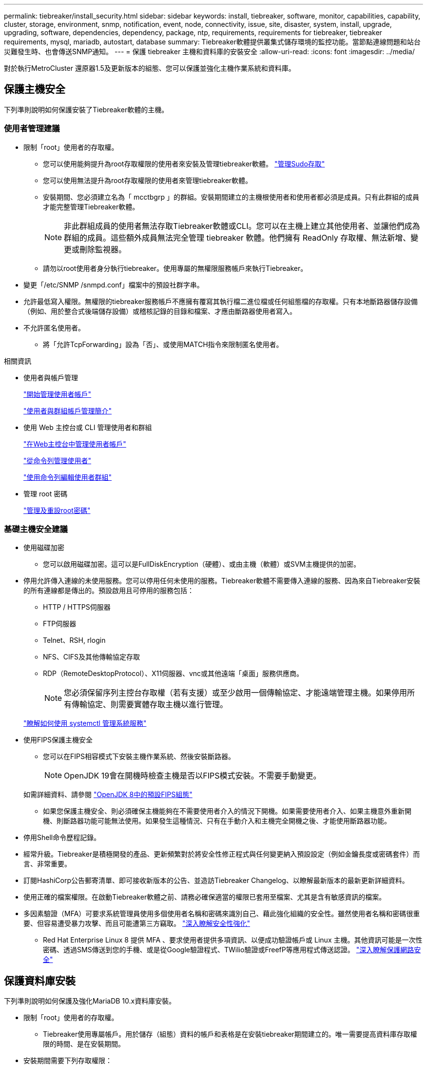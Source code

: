 ---
permalink: tiebreaker/install_security.html 
sidebar: sidebar 
keywords: install, tiebreaker, software, monitor, capabilities, capability, cluster, storage, environment, snmp, notification, event, node, connectivity, issue, site, disaster, system, install, upgrade, upgrading, software, dependencies, dependency, package, ntp, requirements, requirements for tiebreaker, tiebreaker requirements, mysql, mariadb, autostart, database 
summary: Tiebreaker軟體提供叢集式儲存環境的監控功能。當節點連線問題和站台災難發生時、也會傳送SNMP通知。 
---
= 保護 tiebreaker 主機和資料庫的安裝安全
:allow-uri-read: 
:icons: font
:imagesdir: ../media/


[role="lead"]
對於執行MetroCluster 還原器1.5及更新版本的組態、您可以保護並強化主機作業系統和資料庫。



== 保護主機安全

下列準則說明如何保護安裝了Tiebreaker軟體的主機。



=== 使用者管理建議

* 限制「root」使用者的存取權。
+
** 您可以使用能夠提升為root存取權限的使用者來安裝及管理tiebreaker軟體。 link:https://access.redhat.com/documentation/en-us/red_hat_enterprise_linux/8/html/configuring_basic_system_settings/managing-sudo-access_configuring-basic-system-settings["管理Sudo存取"^]
** 您可以使用無法提升為root存取權限的使用者來管理tiebreaker軟體。
** 安裝期間、您必須建立名為「 mcctbgrp 」的群組。安裝期間建立的主機根使用者和使用者都必須是成員。只有此群組的成員才能完整管理Tiebreaker軟體。
+

NOTE: 非此群組成員的使用者無法存取Tiebreaker軟體或CLI。您可以在主機上建立其他使用者、並讓他們成為群組的成員。這些額外成員無法完全管理 tiebreaker 軟體。他們擁有 ReadOnly 存取權、無法新增、變更或刪除監視器。

** 請勿以root使用者身分執行tiebreaker。使用專屬的無權限服務帳戶來執行Tiebreaker。


* 變更「/etc/SNMP /snmpd.conf」檔案中的預設社群字串。
* 允許最低寫入權限。無權限的tiebreaker服務帳戶不應擁有覆寫其執行檔二進位檔或任何組態檔的存取權。只有本地斷路器儲存設備（例如、用於整合式後端儲存設備）或稽核記錄的目錄和檔案、才應由斷路器使用者寫入。
* 不允許匿名使用者。
+
** 將「允許TcpForwarding」設為「否」、或使用MATCH指令來限制匿名使用者。




.相關資訊
* 使用者與帳戶管理
+
link:https://access.redhat.com/documentation/en-us/red_hat_enterprise_linux/8/html/configuring_basic_system_settings/assembly_getting-started-with-managing-user-accounts_configuring-basic-system-settings["開始管理使用者帳戶"^]

+
link:https://access.redhat.com/documentation/en-us/red_hat_enterprise_linux/8/html/configuring_basic_system_settings/introduction-to-managing-user-and-group-accounts_configuring-basic-system-settings["使用者與群組帳戶管理簡介"^]

* 使用 Web 主控台或 CLI 管理使用者和群組
+
link:https://access.redhat.com/documentation/en-us/red_hat_enterprise_linux/8/html/configuring_basic_system_settings/managing-user-accounts-in-the-web-console-new_configuring-basic-system-settings["在Web主控台中管理使用者帳戶"^]

+
link:https://access.redhat.com/documentation/en-us/red_hat_enterprise_linux/8/html/configuring_basic_system_settings/managing-users-from-the-command-line_configuring-basic-system-settings["從命令列管理使用者"^]

+
link:https://access.redhat.com/documentation/en-us/red_hat_enterprise_linux/8/html/configuring_basic_system_settings/editing-user-groups-using-the-command-line_configuring-basic-system-settings["使用命令列編輯使用者群組"^]

* 管理 root 密碼
+
link:https://access.redhat.com/documentation/en-us/red_hat_enterprise_linux/8/html/configuring_basic_system_settings/changing-and-resetting-the-root-password-from-the-command-line_configuring-basic-system-settings["管理及重設root密碼"^]





=== 基礎主機安全建議

* 使用磁碟加密
+
** 您可以啟用磁碟加密。這可以是FullDiskEncryption（硬體）、或由主機（軟體）或SVM主機提供的加密。


* 停用允許傳入連線的未使用服務。您可以停用任何未使用的服務。Tiebreaker軟體不需要傳入連線的服務、因為來自Tiebreaker安裝的所有連線都是傳出的。預設啟用且可停用的服務包括：
+
** HTTP / HTTPS伺服器
** FTP伺服器
** Telnet、RSH, rlogin
** NFS、CIFS及其他傳輸協定存取
** RDP（RemoteDesktopProtocol）、X11伺服器、vnc或其他遠端「桌面」服務供應商。
+

NOTE: 您必須保留序列主控台存取權（若有支援）或至少啟用一個傳輸協定、才能遠端管理主機。如果停用所有傳輸協定、則需要實體存取主機以進行管理。

+
link:https://access.redhat.com/documentation/en-us/red_hat_enterprise_linux/8/html/configuring_basic_system_settings/managing-system-services-with-systemctl_configuring-basic-system-settings["瞭解如何使用 systemctl 管理系統服務"^]



* 使用FIPS保護主機安全
+
** 您可以在FIPS相容模式下安裝主機作業系統、然後安裝斷路器。
+

NOTE: OpenJDK 19會在開機時檢查主機是否以FIPS模式安裝。不需要手動變更。

+
如需詳細資料、請參閱 link:https://access.redhat.com/documentation/ru-ru/openjdk/8/html/configuring_openjdk_8_on_rhel_with_fips/openjdk-default-fips-configuration["OpenJDK 8中的預設FIPS組態"^]

** 如果您保護主機安全、則必須確保主機能夠在不需要使用者介入的情況下開機。如果需要使用者介入、如果主機意外重新開機、則斷路器功能可能無法使用。如果發生這種情況、只有在手動介入和主機完全開機之後、才能使用斷路器功能。


* 停用Shell命令歷程記錄。
* 經常升級。Tiebreaker是積極開發的產品、更新頻繁對於將安全性修正程式與任何變更納入預設設定（例如金鑰長度或密碼套件）而言、非常重要。
* 訂閱HashiCorp公告郵寄清單、即可接收新版本的公告、並造訪Tiebreaker Changelog、以瞭解最新版本的最新更新詳細資料。
* 使用正確的檔案權限。在啟動Tiebreaker軟體之前、請務必確保適當的權限已套用至檔案、尤其是含有敏感資訊的檔案。
* 多因素驗證（MFA）可要求系統管理員使用多個使用者名稱和密碼來識別自己、藉此強化組織的安全性。雖然使用者名稱和密碼很重要、但容易遭受暴力攻擊、而且可能遭第三方竊取。 link:https://access.redhat.com/documentation/en-us/red_hat_enterprise_linux/8/html/security_hardening/index["深入瞭解安全性強化"^]
+
** Red Hat Enterprise Linux 8 提供 MFA 、要求使用者提供多項資訊、以便成功驗證帳戶或 Linux 主機。其他資訊可能是一次性密碼、透過SMS傳送到您的手機、或是從Google驗證程式、TWilio驗證或FreefP等應用程式傳送認證。 link:https://access.redhat.com/documentation/en-us/red_hat_enterprise_linux/8/html/securing_networks/index["深入瞭解保護網路安全"^]






== 保護資料庫安裝

下列準則說明如何保護及強化MariaDB 10.x資料庫安裝。

* 限制「root」使用者的存取權。
+
** Tiebreaker使用專屬帳戶。用於儲存（組態）資料的帳戶和表格是在安裝tiebreaker期間建立的。唯一需要提高資料庫存取權限的時間、是在安裝期間。


* 安裝期間需要下列存取權限：
+
** 建立資料庫和資料表的能力
** 能夠建立全域選項
** 能夠建立資料庫使用者並設定密碼
** 可將資料庫使用者與資料庫和資料表建立關聯、並指派存取權限
+

NOTE: 您在Tiebreaker安裝期間指定的使用者帳戶必須擁有所有這些權限。不支援將多個使用者帳戶用於不同的工作。



* 使用資料庫加密
+
** 支援靜態資料加密。 link:https://mariadb.com/kb/en/data-at-rest-encryption-overview/["深入瞭解閒置資料加密"^]
** 傳輸中的資料未加密。飛行中的資料使用本機的「SOCKS」檔案連線。
** FIPS符合MariaDB規範：您不需要在資料庫上啟用FIPS相容性。以FIPS相容模式安裝主機已足夠。
+
link:https://www.mysql.com/products/enterprise/tde.html["瞭解 MySQL Enterprise Transparent Data Encryption （ TDE ）"^]

+

NOTE: 在安裝斷路器軟體之前、必須先啟用加密設定。





.相關資訊
* 資料庫使用者管理
+
link:https://dev.mysql.com/doc/refman/8.0/en/access-control.html["存取控制與帳戶管理"^]

* 保護資料庫安全
+
link:https://dev.mysql.com/doc/refman/8.0/en/security-against-attack.html["保護MySQL免受攻擊者攻擊"^]

+
link:https://mariadb.com/kb/en/securing-mariadb/["保護MariaDB安全"^]

* 確保Vault安裝安全
+
link:https://developer.hashicorp.com/vault/tutorials/operations/production-hardening/["正式作業強化"^]


